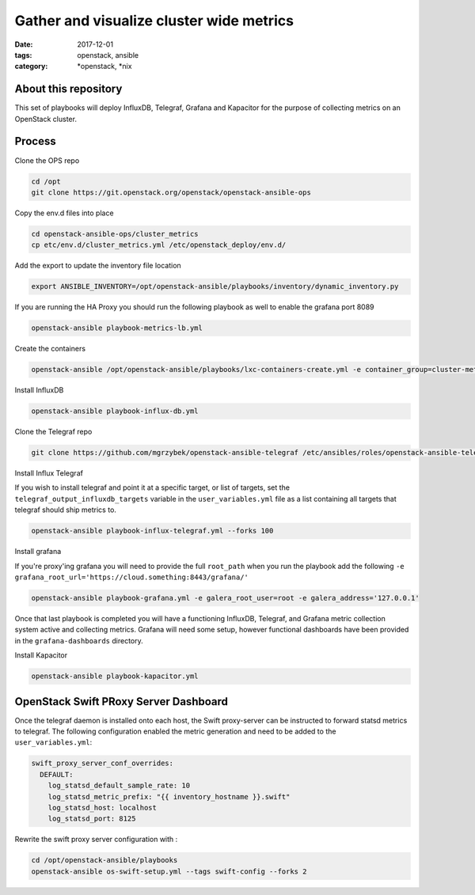 Gather and visualize cluster wide metrics
#########################################
:date: 2017-12-01
:tags: openstack, ansible
:category: \*openstack, \*nix


About this repository
---------------------

This set of playbooks will deploy InfluxDB, Telegraf, Grafana and Kapacitor for the purpose of collecting
metrics on an OpenStack cluster.

Process
-------

Clone the OPS repo

.. code-block:: bash

    cd /opt
    git clone https://git.openstack.org/openstack/openstack-ansible-ops

Copy the env.d files into place

.. code-block:: bash

    cd openstack-ansible-ops/cluster_metrics
    cp etc/env.d/cluster_metrics.yml /etc/openstack_deploy/env.d/

Add the export to update the inventory file location

.. code-block:: bash

    export ANSIBLE_INVENTORY=/opt/openstack-ansible/playbooks/inventory/dynamic_inventory.py

If you are running the HA Proxy you should run the following playbook as well to enable the grafana port 8089

.. code-block:: bash

    openstack-ansible playbook-metrics-lb.yml

Create the containers

.. code-block:: bash

    openstack-ansible /opt/openstack-ansible/playbooks/lxc-containers-create.yml -e container_group=cluster-metrics

Install InfluxDB

.. code-block:: bash

    openstack-ansible playbook-influx-db.yml

Clone the Telegraf repo

.. code-block:: bash

    git clone https://github.com/mgrzybek/openstack-ansible-telegraf /etc/ansibles/roles/openstack-ansible-telegraf

Install Influx Telegraf

If you wish to install telegraf and point it at a specific target, or list of targets, set the ``telegraf_output_influxdb_targets``
variable in the ``user_variables.yml`` file as a list containing all targets that telegraf should ship metrics to.

.. code-block:: bash

    openstack-ansible playbook-influx-telegraf.yml --forks 100

Install grafana

If you're proxy'ing grafana you will need to provide the full ``root_path`` when you run the playbook add the following
``-e grafana_root_url='https://cloud.something:8443/grafana/'``

.. code-block:: bash

    openstack-ansible playbook-grafana.yml -e galera_root_user=root -e galera_address='127.0.0.1'

Once that last playbook is completed you will have a functioning InfluxDB, Telegraf, and Grafana metric collection system
active and collecting metrics. Grafana will need some setup, however functional dashboards have been provided in the
``grafana-dashboards`` directory.

Install Kapacitor

.. code-block:: bash

   openstack-ansible playbook-kapacitor.yml


OpenStack Swift PRoxy Server Dashboard
--------------------------------------

Once the telegraf daemon is installed onto each host, the Swift
proxy-server can be instructed to forward statsd metrics to telegraf.
The following configuration enabled the metric generation and need to
be added to the ``user_variables.yml``:

.. code-block:: yaml

    swift_proxy_server_conf_overrides:
      DEFAULT:
        log_statsd_default_sample_rate: 10
        log_statsd_metric_prefix: "{{ inventory_hostname }}.swift"
        log_statsd_host: localhost
        log_statsd_port: 8125


Rewrite the swift proxy server configuration with :

.. code-block:: bash

     cd /opt/openstack-ansible/playbooks
     openstack-ansible os-swift-setup.yml --tags swift-config --forks 2
